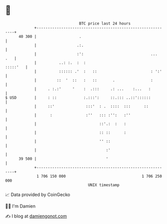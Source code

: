 * 👋

#+begin_example
                                    BTC price last 24 hours                    
                +------------------------------------------------------------+ 
         40 300 |                   .                                        | 
                |                  .:.                                       | 
                |                  :':                              ...  .   | 
                |          ..: :.  :  :                             :::::'   | 
                |          :::::: .'  :   ::                        : ':'    | 
                |         ::  '  ::   :   ::       .                :        | 
                |     . :.:'     '    :  .:::     .: ...    :...   :         | 
   $ USD        |     : ::            :.:::':     ::.::: ..::'::::::         | 
                |     ::'              :::'  : .  ::::  :::      ::          | 
                |      :               :''   ::: :'':   :''                  | 
                |                            ::'.:  :   :                    | 
                |                            :: ::      :                    | 
                |                            '' ::                           | 
                |                               :'                           | 
         39 500 |                               '                            | 
                +------------------------------------------------------------+ 
                 1 706 150 000                                  1 706 250 000  
                                        UNIX timestamp                         
#+end_example
📈 Data provided by CoinGecko

🧑‍💻 I'm Damien

✍️ I blog at [[https://www.damiengonot.com][damiengonot.com]]
